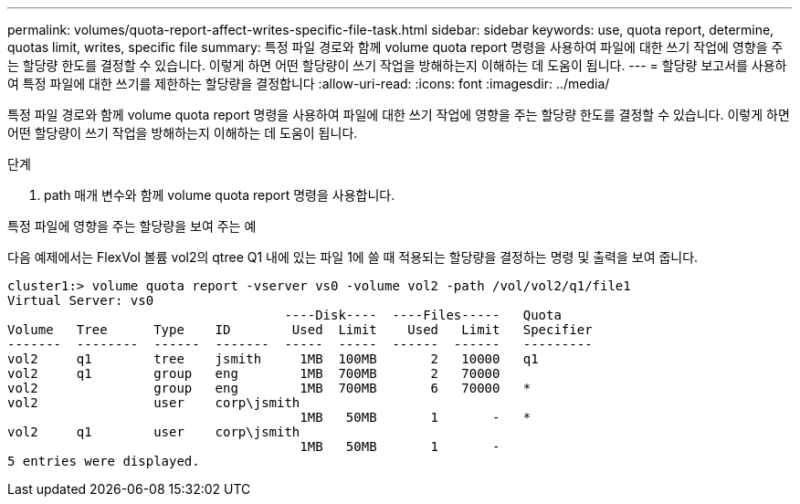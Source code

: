 ---
permalink: volumes/quota-report-affect-writes-specific-file-task.html 
sidebar: sidebar 
keywords: use, quota report, determine, quotas limit, writes, specific file 
summary: 특정 파일 경로와 함께 volume quota report 명령을 사용하여 파일에 대한 쓰기 작업에 영향을 주는 할당량 한도를 결정할 수 있습니다. 이렇게 하면 어떤 할당량이 쓰기 작업을 방해하는지 이해하는 데 도움이 됩니다. 
---
= 할당량 보고서를 사용하여 특정 파일에 대한 쓰기를 제한하는 할당량을 결정합니다
:allow-uri-read: 
:icons: font
:imagesdir: ../media/


[role="lead"]
특정 파일 경로와 함께 volume quota report 명령을 사용하여 파일에 대한 쓰기 작업에 영향을 주는 할당량 한도를 결정할 수 있습니다. 이렇게 하면 어떤 할당량이 쓰기 작업을 방해하는지 이해하는 데 도움이 됩니다.

.단계
. path 매개 변수와 함께 volume quota report 명령을 사용합니다.


.특정 파일에 영향을 주는 할당량을 보여 주는 예
다음 예제에서는 FlexVol 볼륨 vol2의 qtree Q1 내에 있는 파일 1에 쓸 때 적용되는 할당량을 결정하는 명령 및 출력을 보여 줍니다.

[listing]
----
cluster1:> volume quota report -vserver vs0 -volume vol2 -path /vol/vol2/q1/file1
Virtual Server: vs0
                                    ----Disk----  ----Files-----   Quota
Volume   Tree      Type    ID        Used  Limit    Used   Limit   Specifier
-------  --------  ------  -------  -----  -----  ------  ------   ---------
vol2     q1        tree    jsmith     1MB  100MB       2   10000   q1
vol2     q1        group   eng        1MB  700MB       2   70000
vol2               group   eng        1MB  700MB       6   70000   *
vol2               user    corp\jsmith
                                      1MB   50MB       1       -   *
vol2     q1        user    corp\jsmith
                                      1MB   50MB       1       -
5 entries were displayed.
----